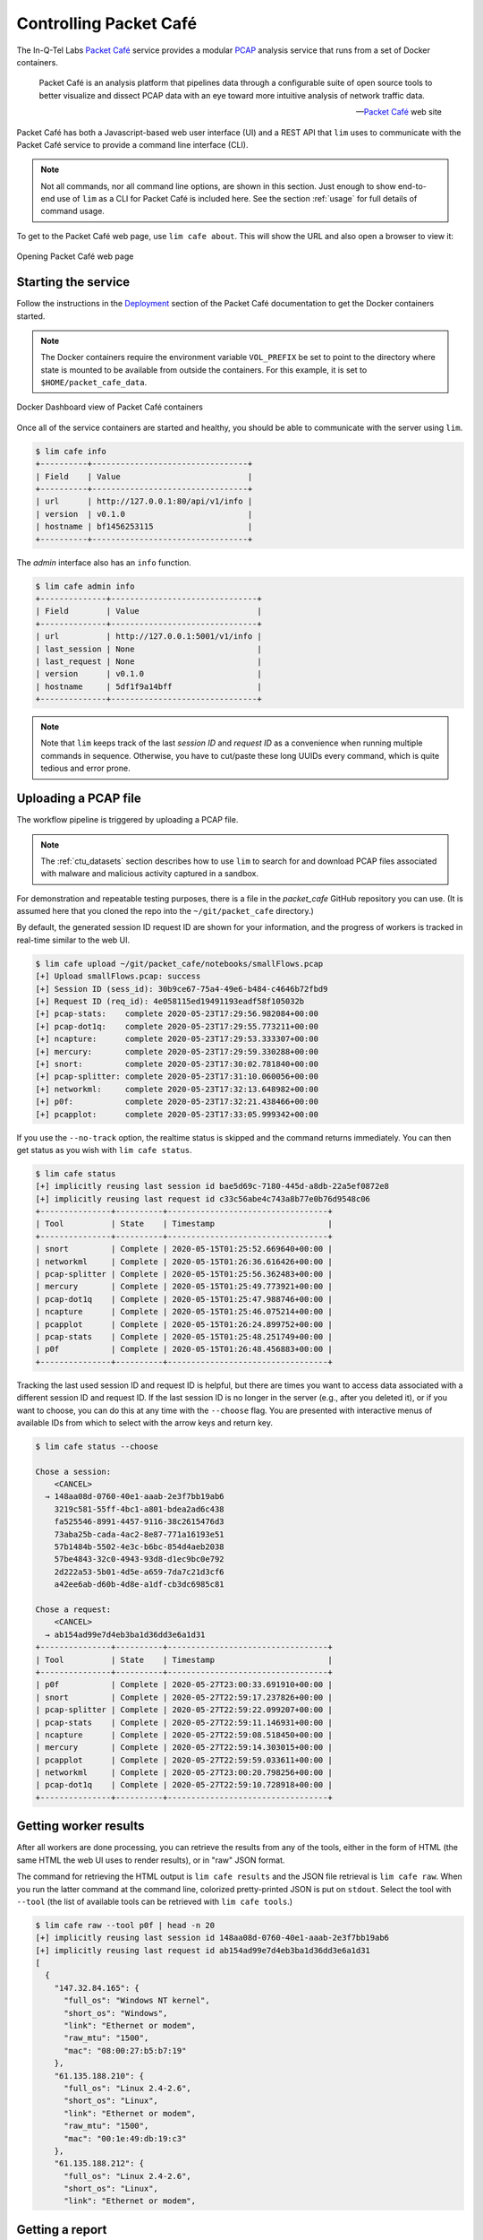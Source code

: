 =======================
Controlling Packet Café
=======================

The In-Q-Tel Labs `Packet Café`_ service provides a modular
`PCAP`_ analysis service that runs from a set of Docker
containers.

.. epigraph::

    Packet Café is an analysis platform that pipelines data through a
    configurable suite of open source tools to better visualize and dissect
    PCAP data with an eye toward more intuitive analysis of network traffic
    data.

    -- `Packet Café`_ web site

Packet Café has both a Javascript-based web user interface (UI) and a REST API
that ``lim`` uses to communicate with the Packet Café service to provide a
command line interface (CLI).

.. note::

    Not all commands, nor all command line options, are shown in
    this section.  Just enough to show end-to-end use of ``lim``
    as a CLI for Packet Café is included here. See the section
    :ref:`usage` for full details of command usage.

..

To get to the Packet Café web page, use ``lim cafe about``. This will
show the URL and also open a browser to view it:

.. figure:: images/packet-cafe-web-page.png
   :align: center
   :alt: Opening Packet Café web page
   :width: 835px

   Opening Packet Café web page

..



Starting the service
--------------------

Follow the instructions in the `Deployment`_ section of the Packet Café
documentation to get the Docker containers started.

.. note::

   The Docker containers require the environment variable ``VOL_PREFIX`` be
   set to point to the directory where state is mounted to be available from
   outside the containers. For this example, it is set to
   ``$HOME/packet_cafe_data``.

..

.. figure:: images/docker-dashboard-packet-cafe.png
   :align: center
   :alt: Docker Dashboard view of Packet Café containers
   :width: 835px

   Docker Dashboard view of Packet Café containers

..


Once all of the service containers are started and healthy, you should be able
to communicate with the server using ``lim``.

.. # Copied from lim/packet_cafe/api/info.py

.. code-block:: console

   $ lim cafe info
   +----------+---------------------------------+
   | Field    | Value                           |
   +----------+---------------------------------+
   | url      | http://127.0.0.1:80/api/v1/info |
   | version  | v0.1.0                          |
   | hostname | bf1456253115                    |
   +----------+---------------------------------+

..

The *admin* interface also has an ``info`` function.

.. # Copied from lim/packet_cafe/admin/info.py

.. code-block:: console

    $ lim cafe admin info
    +--------------+-------------------------------+
    | Field        | Value                         |
    +--------------+-------------------------------+
    | url          | http://127.0.0.1:5001/v1/info |
    | last_session | None                          |
    | last_request | None                          |
    | version      | v0.1.0                        |
    | hostname     | 5df1f9a14bff                  |
    +--------------+-------------------------------+

..

.. note::

    Note that ``lim`` keeps track of the last *session ID* and
    *request ID* as a convenience when running multiple commands
    in sequence. Otherwise, you have to cut/paste these long UUIDs
    every command, which is quite tedious and error prone.

..

Uploading a PCAP file
---------------------

The workflow pipeline is triggered by uploading a PCAP file.

.. note::

    The :ref:`ctu_datasets` section describes how to use ``lim`` to search for
    and download PCAP files associated with malware and malicious activity
    captured in a sandbox.

..

For demonstration and repeatable testing purposes, there is a file in
the `packet_cafe` GitHub repository you can use. (It is assumed
here that you cloned the repo into the ``~/git/packet_cafe``
directory.)

By default, the generated session ID request ID are shown for
your information, and the progress of workers is tracked in
real-time similar to the web UI.

.. code-block:: console

    $ lim cafe upload ~/git/packet_cafe/notebooks/smallFlows.pcap
    [+] Upload smallFlows.pcap: success
    [+] Session ID (sess_id): 30b9ce67-75a4-49e6-b484-c4646b72fbd9
    [+] Request ID (req_id): 4e058115ed19491193eadf58f105032b
    [+] pcap-stats:    complete 2020-05-23T17:29:56.982084+00:00
    [+] pcap-dot1q:    complete 2020-05-23T17:29:55.773211+00:00
    [+] ncapture:      complete 2020-05-23T17:29:53.333307+00:00
    [+] mercury:       complete 2020-05-23T17:29:59.330288+00:00
    [+] snort:         complete 2020-05-23T17:30:02.781840+00:00
    [+] pcap-splitter: complete 2020-05-23T17:31:10.060056+00:00
    [+] networkml:     complete 2020-05-23T17:32:13.648982+00:00
    [+] p0f:           complete 2020-05-23T17:32:21.438466+00:00
    [+] pcapplot:      complete 2020-05-23T17:33:05.999342+00:00

..

If you use the ``--no-track`` option, the realtime status is skipped
and the command returns immediately. You can then get status as you
wish with ``lim cafe status``.

.. code-block:: console

    $ lim cafe status
    [+] implicitly reusing last session id bae5d69c-7180-445d-a8db-22a5ef0872e8
    [+] implicitly reusing last request id c33c56abe4c743a8b77e0b76d9548c06
    +---------------+----------+----------------------------------+
    | Tool          | State    | Timestamp                        |
    +---------------+----------+----------------------------------+
    | snort         | Complete | 2020-05-15T01:25:52.669640+00:00 |
    | networkml     | Complete | 2020-05-15T01:26:36.616426+00:00 |
    | pcap-splitter | Complete | 2020-05-15T01:25:56.362483+00:00 |
    | mercury       | Complete | 2020-05-15T01:25:49.773921+00:00 |
    | pcap-dot1q    | Complete | 2020-05-15T01:25:47.988746+00:00 |
    | ncapture      | Complete | 2020-05-15T01:25:46.075214+00:00 |
    | pcapplot      | Complete | 2020-05-15T01:26:24.899752+00:00 |
    | pcap-stats    | Complete | 2020-05-15T01:25:48.251749+00:00 |
    | p0f           | Complete | 2020-05-15T01:26:48.456883+00:00 |
    +---------------+----------+----------------------------------+

..

Tracking the last used session ID and request ID is helpful, but there
are times you want to access data associated with a different session ID
and request ID. If the last session ID is no longer in the server
(e.g., after you deleted it), or if you want to choose, you can do
this at any time with the ``--choose`` flag. You are presented with
interactive menus of available IDs from which to select with the
arrow keys and return key.

.. code-block:: console

    $ lim cafe status --choose

    Chose a session:
        <CANCEL>
      → 148aa08d-0760-40e1-aaab-2e3f7bb19ab6
        3219c581-55ff-4bc1-a801-bdea2ad6c438
        fa525546-8991-4457-9116-38c2615476d3
        73aba25b-cada-4ac2-8e87-771a16193e51
        57b1484b-5502-4e3c-b6bc-854d4aeb2038
        57be4843-32c0-4943-93d8-d1ec9bc0e792
        2d222a53-5b01-4d5e-a659-7da7c21d3cf6
        a42ee6ab-d60b-4d8e-a1df-cb3dc6985c81

    Chose a request:
        <CANCEL>
      → ab154ad99e7d4eb3ba1d36dd3e6a1d31
    +---------------+----------+----------------------------------+
    | Tool          | State    | Timestamp                        |
    +---------------+----------+----------------------------------+
    | p0f           | Complete | 2020-05-27T23:00:33.691910+00:00 |
    | snort         | Complete | 2020-05-27T22:59:17.237826+00:00 |
    | pcap-splitter | Complete | 2020-05-27T22:59:22.099207+00:00 |
    | pcap-stats    | Complete | 2020-05-27T22:59:11.146931+00:00 |
    | ncapture      | Complete | 2020-05-27T22:59:08.518450+00:00 |
    | mercury       | Complete | 2020-05-27T22:59:14.303015+00:00 |
    | pcapplot      | Complete | 2020-05-27T22:59:59.033611+00:00 |
    | networkml     | Complete | 2020-05-27T23:00:20.798256+00:00 |
    | pcap-dot1q    | Complete | 2020-05-27T22:59:10.728918+00:00 |
    +---------------+----------+----------------------------------+

..

Getting worker results
----------------------

After all workers are done processing, you can retrieve the results
from any of the tools, either in the form of HTML (the same HTML
the web UI uses to render results), or in "raw" JSON format.

The command for retrieving the HTML output is ``lim cafe results``
and the JSON file retrieval is ``lim cafe raw``. When you run the
latter command at the command line, colorized pretty-printed JSON
is put on ``stdout``.  Select the tool with ``--tool`` (the list
of available tools can be retrieved with ``lim cafe tools``.)

.. code-block:: console

    $ lim cafe raw --tool p0f | head -n 20
    [+] implicitly reusing last session id 148aa08d-0760-40e1-aaab-2e3f7bb19ab6
    [+] implicitly reusing last request id ab154ad99e7d4eb3ba1d36dd3e6a1d31
    [
      {
        "147.32.84.165": {
          "full_os": "Windows NT kernel",
          "short_os": "Windows",
          "link": "Ethernet or modem",
          "raw_mtu": "1500",
          "mac": "08:00:27:b5:b7:19"
        },
        "61.135.188.210": {
          "full_os": "Linux 2.4-2.6",
          "short_os": "Linux",
          "link": "Ethernet or modem",
          "raw_mtu": "1500",
          "mac": "00:1e:49:db:19:c3"
        },
        "61.135.188.212": {
          "full_os": "Linux 2.4-2.6",
          "short_os": "Linux",
          "link": "Ethernet or modem",

..

Getting a report
----------------

You can also get tabular output from the processed JSON worker
results for one, more than one, or all (using ``--all``) tools.

These reports are good for immediate situational awareness. More detailed
processing should be done using the output of ``lim cafe raw`` instead.

.. # copied from lim/packet_cafe/extensions/report.py

.. code-block:: console

    $ lim cafe report --tool p0f,networkml
    [+] implicitly reusing last session id 148aa08d-0760-40e1-aaab-2e3f7bb19ab6
    [+] implicitly reusing last request id ab154ad99e7d4eb3ba1d36dd3e6a1d31

    ********************************************************************
       Report for Session ID:    148aa08d-0760-40e1-aaab-2e3f7bb19ab6
                  Request ID:    ab154ad99e7d4eb3ba1d36dd3e6a1d31
                  Counter:       1
                  Date produced: 2020-05-27T23:35:57.762086+00:00
    ********************************************************************


    Worker results: p0f
    ===================

    +-----------------+----------------+----------+-------------------+---------+-------------------+
    | source_ip       | full_os        | short_os | link              | raw_mtu | mac               |
    +-----------------+----------------+----------+-------------------+---------+-------------------+
    | 10.0.2.102      | Windows 7 or 8 | Windows  | Ethernet or modem | 1500    | 08:00:27:5b:df:e1 |
    | 202.44.54.4     | Windows XP     | Windows  | Ethernet or modem | 1500    | 52:54:00:12:35:02 |
    | 190.110.121.202 | Windows XP     | Windows  | Ethernet or modem | 1500    | 52:54:00:12:35:02 |
    | 112.213.89.90   | Windows XP     | Windows  | Ethernet or modem | 1500    | 52:54:00:12:35:02 |
    +-----------------+----------------+----------+-------------------+---------+-------------------+

    Worker results: networkml
    =========================

    +------------+-------------------+------------+-------------------+----------+-------------+
    | source_ip  | source_mac        | role       |        confidence | behavior | investigate |
    +------------+-------------------+------------+-------------------+----------+-------------+
    | 10.0.2.102 | 08:00:27:5b:df:e1 | GPU laptop | 99.99999999539332 | normal   | no          |
    +------------+-------------------+------------+-------------------+----------+-------------+

..



Cleaning up
-----------

You can delete all files from the Packet Café server with a single
command:

.. code-block:: console

    $ lim cafe admin delete --all
    [+] deleted session 531f8bad-1f01-4b10-926b-a72aa27bcdba
    [+] deleted session e6129371-ab97-4225-940e-5b18cd761da7
    [+] deleted session 46d4f9a9-d5db-487e-a261-91764c044b44
    [+] deleted session f44dc0e5-2ad0-4cbd-aac9-98a6c8233dff
    [+] deleted session 5382b1b3-39f2-4563-9486-8efb99b56243
    $ (cd $VOL_PREFIX && tree .)
    .
    ├── definitions
    │   └── workers.json
    ├── files
    ├── id
    └── redis
        └── appendonly.aof

    4 directories, 2 files

..

.. _Packet Café: https://www.cyberreboot.org/projects/packet-cafe/
.. _PCAP: https://www.tcpdump.org/pcap.html
.. _Deployment: https://cyberreboot.gitbook.io/packet-cafe/deployment/prerequisites

.. EOF
